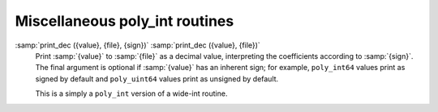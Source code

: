 ..
  Copyright 1988-2022 Free Software Foundation, Inc.
  This is part of the GCC manual.
  For copying conditions, see the GPL license file

Miscellaneous poly_int routines
*******************************

:samp:`print_dec ({value}, {file}, {sign})` :samp:`print_dec ({value}, {file})`
  Print :samp:`{value}` to :samp:`{file}` as a decimal value, interpreting
  the coefficients according to :samp:`{sign}`.  The final argument is
  optional if :samp:`{value}` has an inherent sign; for example,
  ``poly_int64`` values print as signed by default and
  ``poly_uint64`` values print as unsigned by default.

  This is a simply a ``poly_int`` version of a wide-int routine.